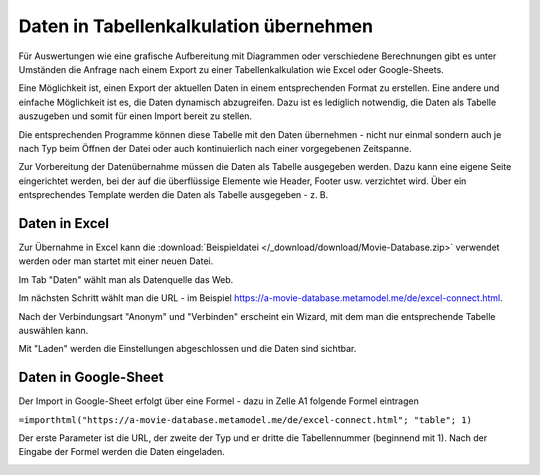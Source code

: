 .. _rst_cookbook_specials_export-excel:

Daten in Tabellenkalkulation übernehmen
=======================================

Für Auswertungen wie eine grafische Aufbereitung mit Diagrammen oder verschiedene Berechnungen gibt es unter Umständen
die Anfrage nach einem Export zu einer Tabellenkalkulation wie Excel oder Google-Sheets.

Eine Möglichkeit ist, einen Export der aktuellen Daten in einem entsprechenden Format zu erstellen. Eine andere und
einfache Möglichkeit ist es, die Daten dynamisch abzugreifen. Dazu ist es lediglich notwendig, die Daten als Tabelle
auszugeben und somit für einen Import bereit zu stellen.

Die entsprechenden Programme können diese Tabelle mit den Daten übernehmen - nicht nur einmal sondern auch je nach
Typ beim Öffnen der Datei oder auch kontinuierlich nach einer vorgegebenen Zeitspanne.

Zur Vorbereitung der Datenübernahme müssen die Daten als Tabelle ausgegeben werden. Dazu kann eine eigene Seite
eingerichtet werden, bei der auf die überflüssige Elemente wie Header, Footer usw. verzichtet wird. Über ein
entsprechendes Template werden die Daten als Tabelle ausgegeben - z. B.

.. code-block:: php
   :linenos:

    <?php
    if (count($this->data)): ?>
        <div class="layout_full">
            <table id="export">
                <thead>
                <tr>
                    <?php foreach ($this->data[0]['attributes'] as $attributeName): ?>
                        <th><?= $attributeName ?></th>
                    <?php endforeach; ?>
                </tr>
                </thead>
                <tbody>
                <?php foreach ($this->data as $arrItem): ?>
                    <tr>
                        <?php foreach ($arrItem['attributes'] as $field => $strName): ?>
                            <td><?= $arrItem['text'][$field] ?></td>
                        <?php endforeach; ?>
                    </tr>
                <?php endforeach; ?>
                </tbody>
            </table>
        </div>
    <?php else : ?>
        <?php $this->block('noItem'); ?>
        <p class="info"><?= $this->noItemsMsg ?></p>
        <?php $this->endblock(); ?>
    <?php endif; ?>


Daten in Excel
--------------

Zur Übernahme in Excel kann die :download:`Beispieldatei </_download/download/Movie-Database.zip>` verwendet werden
oder man startet mit einer neuen Datei.

Im Tab "Daten" wählt man als Datenquelle das Web.

|img_excel-export_01|

Im nächsten Schritt wählt man die URL - im Beispiel https://a-movie-database.metamodel.me/de/excel-connect.html.

|img_excel-export_02|

Nach der Verbindungsart "Anonym" und "Verbinden" erscheint ein Wizard, mit dem man die entsprechende Tabelle auswählen
kann.

|img_excel-export_03|

Mit "Laden" werden die Einstellungen abgeschlossen und die Daten sind sichtbar.

|img_excel-export_04|


Daten in Google-Sheet
---------------------

Der Import in Google-Sheet erfolgt über eine Formel - dazu in Zelle A1 folgende Formel eintragen

``=importhtml("https://a-movie-database.metamodel.me/de/excel-connect.html"; "table"; 1)``

Der erste Parameter ist die URL, der zweite der Typ und er dritte die Tabellennummer (beginnend mit 1). Nach der Eingabe
der Formel werden die Daten eingeladen.

|img_google-sheet_01|


.. |img_excel-export_01| image:: /_img/screenshots/specials/excel-export_01.jpg
.. |img_excel-export_02| image:: /_img/screenshots/specials/excel-export_02.jpg
.. |img_excel-export_03| image:: /_img/screenshots/specials/excel-export_03.jpg
.. |img_excel-export_04| image:: /_img/screenshots/specials/excel-export_04.jpg
.. |img_google-sheet_01| image:: /_img/screenshots/specials/google-sheet_01.jpg
